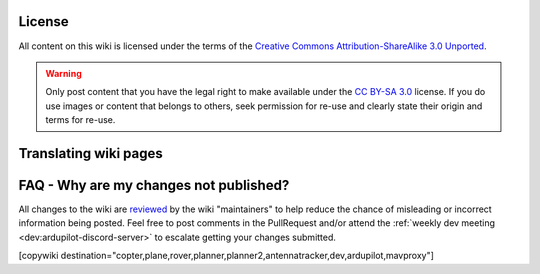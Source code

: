 

License
=======

All content on this wiki is licensed under the terms of the `Creative Commons Attribution-ShareAlike 3.0 Unported <https://creativecommons.org/licenses/by-sa/3.0/>`__.

.. warning::

   Only post content that you have the legal right to make
   available under the `CC BY-SA 3.0 <https://creativecommons.org/licenses/by-sa/3.0/>`__ license. If you
   do use images or content that belongs to others, seek permission for
   re-use and clearly state their origin and terms for re-use.

Translating wiki pages
======================



FAQ - Why are my changes not published?
=======================================

All changes to the wiki are `reviewed <https://github.com/ArduPilot/ardupilot_wiki/pulls>`__ by the wiki "maintainers" to help reduce the chance of misleading or incorrect information being posted.  Feel free to post comments in the PullRequest and/or attend the :ref:`weekly dev meeting <dev:ardupilot-discord-server>` to escalate getting your changes submitted.

[copywiki destination="copter,plane,rover,planner,planner2,antennatracker,dev,ardupilot,mavproxy"]
